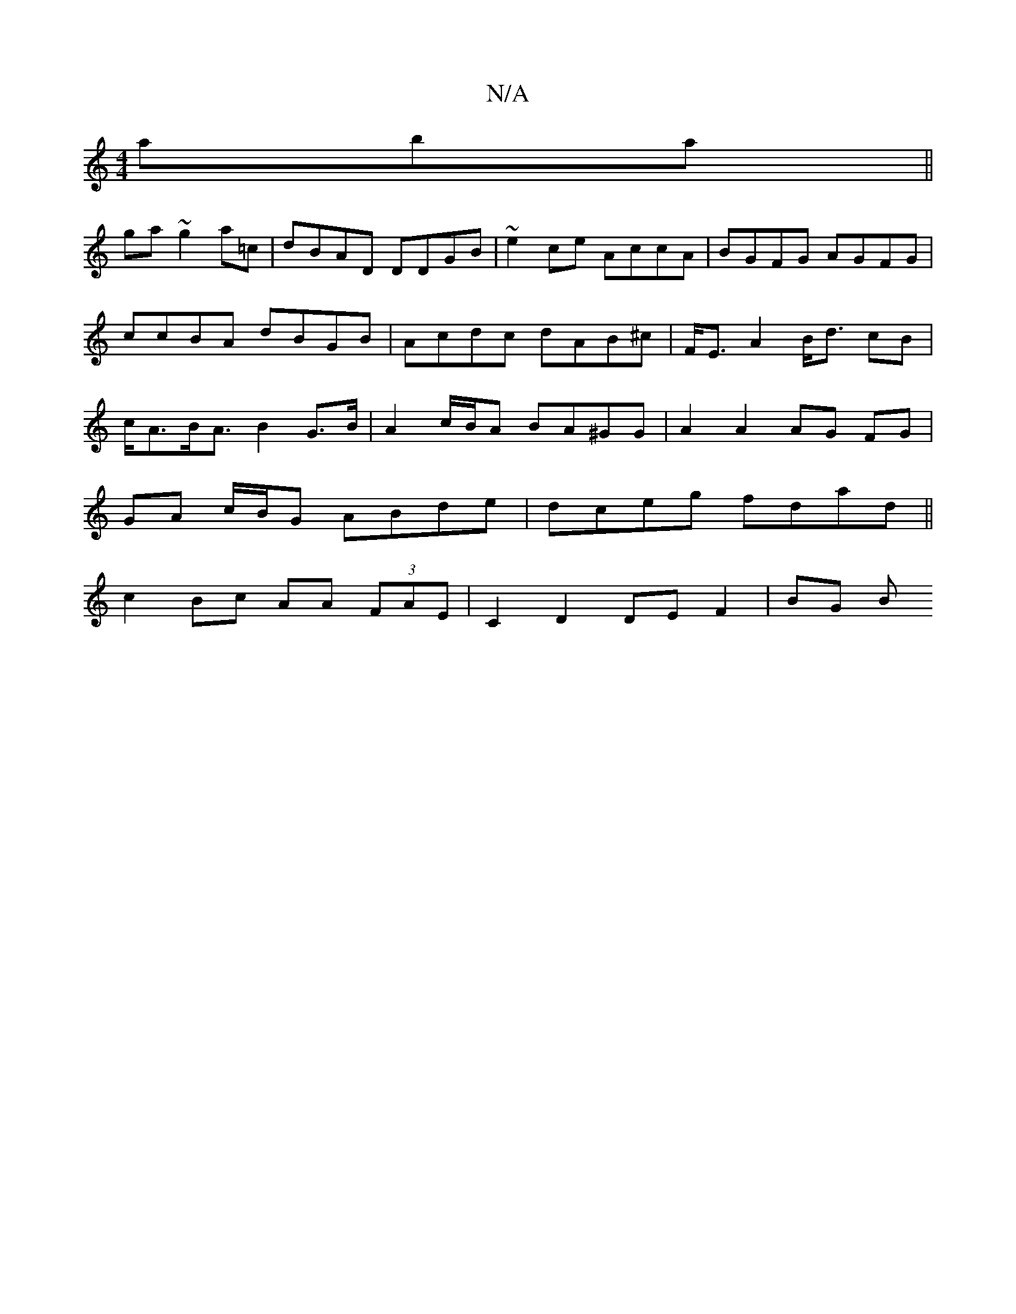 X:1
T:N/A
M:4/4
R:N/A
K:Cmajor
'aba ||
ga~g2 a=c|dBAD DDGB|~e2 ce AccA | BGFG AGFG | ccBA dBGB | Acdc dAB^c | F<EA2 B<d cB | c<AB<A B2 G>B | A2 c/B/A BA^GG | A2 A2 AG FG |
GA c/B/G ABde | dceg fdad||
c2Bc AA (3FAE |C2 D2 DE F2|BG B